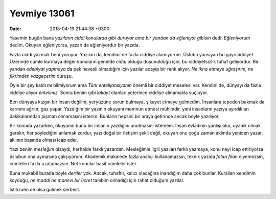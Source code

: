 Yevmiye 13061
=============

:date: 2015-04-19 21:44:38 +0300

.. :author: Emin Reşah
.. :date: Sun Apr 19 00:05:54 EEST 2015 
.. :dp: 13061 

Yasemin bugün bana *yazıların ciddi konularda gibi duruyor ama bir
yandan da eğleniyor gibisin* dedi. *Eğleniyorum* dedim. Okuyan
eğleniyorsa, yazan da eğleniyordur bir yazıda.

Fazla ciddi yazmak beni yoruyor. Yazıları da, kendimi de fazla ciddiye
alamıyorum. Üsluba yansıyan bu gayrıciddiyet. Üzerinde cümle kurmaya
değer konuların genelde *ciddi* olduğu düşünüldüğü için, bu
ciddiyetsizlik tuhaf geliyordur. Bir yandan *edebiyat yapmaya* da pek
hevesli olmadığım için yazılar acayip bir renk alıyor. *Ne ikna etmeye
uğraşırım, ne fikrimden vazgeçerim* duruşu.

Öyle bir şey kaldı mı bilmiyorum ama *Türk entelijansiyanın* önemli
bir ciddiyet meselesi var. Kendini de, dünyayı da fazla ciddiye alıyor
*entelimiz.* Sonra benim gibi *lakayt* olanları yeterince ciddiye
almamakla suçluyor.

Ben dünyaya kızgın bir insan değilim, yeryüzüne sorun bulmaya, şikayet
etmeye gelmedim. İnsanlara tepeden bakmak da karnımı ağrıtır, gaz
yapar. Yazdığım bir yazının okuyanı memnun etmesi mühimdir, yani
insanların yazıya ayırdıkları dakikalarından pişman olmamasını
isterim. Bunların hepsini bir araya getirince ancak böyle yazılıyor.

Bir konuda yazarken, okuyanın bunu bir insanın yazdığını unutmasını
istemem. İnsan evladının yanlışı olur, uyanık olmak gerekir, her
söylediğini anlamak zordur, yazı doğal bir iletişim şekli değil,
okuyan onu çoğu zaman aklında yeniden yazar, aklının başında olması
icap eder.

Yazı benim *mesleğim* olsaydı, herhalde farklı yazardım. Mesleğimle
ilgili yazıları farklı yazmaya, konu neyi icap ettiriyorsa üslubun ona
uymasına çalışıyorum. Akademik makalede fazla analoji kullanamazsın,
teknik yazıda *falan filan* diyemezsin, cümleleri fazla
uzatamazsın. Net konular basit cümleler ister.

Buna mukabil burada böyle *dertler* yok. Ancak, tuhaftır, kalıcı
olacağına inandığım daha çok bunlar. Kuralları kendimin koyduğu, *ne
maddi ne manevi bir ücret* talebim olmadığı için rahat olduğum
yazılar.

İstihzaen de olsa gülmek serbest.
